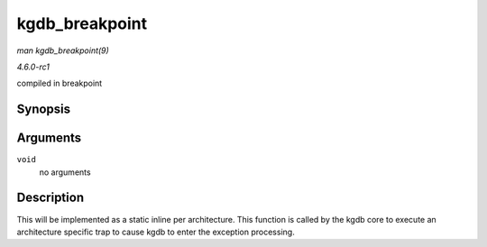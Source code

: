 
.. _API-kgdb-breakpoint:

===============
kgdb_breakpoint
===============

*man kgdb_breakpoint(9)*

*4.6.0-rc1*

compiled in breakpoint


Synopsis
========

.. c:function:: void kgdb_breakpoint( void )

Arguments
=========

``void``
    no arguments


Description
===========

This will be implemented as a static inline per architecture. This function is called by the kgdb core to execute an architecture specific trap to cause kgdb to enter the exception
processing.
